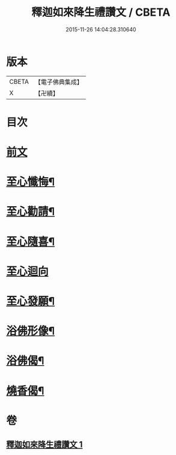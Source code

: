 #+TITLE: 釋迦如來降生禮讚文 / CBETA
#+DATE: 2015-11-26 14:04:28.310640
* 版本
 |     CBETA|【電子佛典集成】|
 |         X|【卍續】    |

* 目次
* [[file:KR6d0204_001.txt::001-1070c3][前文]]
* [[file:KR6d0204_001.txt::1071c11][至心懺悔¶]]
* [[file:KR6d0204_001.txt::1071c19][至心勸請¶]]
* [[file:KR6d0204_001.txt::1071c22][至心隨喜¶]]
* [[file:KR6d0204_001.txt::1071c24][至心迴向]]
* [[file:KR6d0204_001.txt::1072a4][至心發願¶]]
* [[file:KR6d0204_001.txt::1072a10][浴佛形像¶]]
* [[file:KR6d0204_001.txt::1072a17][浴佛偈¶]]
* [[file:KR6d0204_001.txt::1072a20][燒香偈¶]]
* 卷
** [[file:KR6d0204_001.txt][釋迦如來降生禮讚文 1]]

